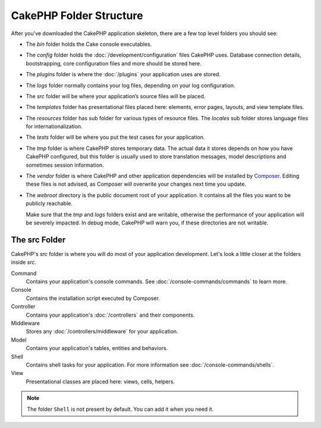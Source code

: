 CakePHP Folder Structure
########################

After you've downloaded the CakePHP application skeleton, there are a few top
level folders you should see:

- The *bin* folder holds the Cake console executables.
- The *config* folder holds the :doc:`/development/configuration` files
  CakePHP uses. Database connection details, bootstrapping, core configuration files
  and more should be stored here.
- The *plugins* folder is where the :doc:`/plugins` your application uses are stored.
- The *logs* folder normally contains your log files, depending on your log
  configuration.
- The *src* folder will be where your application’s source files will be placed.
- The *templates* folder has presentational files placed here:
  elements, error pages, layouts, and view template files.
- The *resources* folder has sub folder for various types of resource files.
  The *locales* sub folder stores language files for internationalization.
- The *tests* folder will be where you put the test cases for your application.
- The *tmp* folder is where CakePHP stores temporary data. The actual data it
  stores depends on how you have CakePHP configured, but this folder
  is usually used to store translation messages, model descriptions and sometimes
  session information.
- The *vendor* folder is where CakePHP and other application dependencies will
  be installed by `Composer <https://getcomposer.org>`_. Editing these files is not
  advised, as Composer will overwrite your changes next time you update.
- The *webroot* directory is the public document root of your application. It
  contains all the files you want to be publicly reachable.

  Make sure that the *tmp* and *logs* folders exist and are writable,
  otherwise the performance of your application will be severely
  impacted. In debug mode, CakePHP will warn you, if these directories are not
  writable.

The src Folder
==============

CakePHP's *src* folder is where you will do most of your application
development. Let's look a little closer at the folders inside
*src*.

Command
    Contains your application's console commands. See
    :doc:`/console-commands/commands` to learn more.
Console
    Contains the installation script executed by Composer.
Controller
    Contains your application's :doc:`/controllers` and their components.
Middleware
    Stores any :doc:`/controllers/middleware` for your application.
Model
    Contains your application's tables, entities and behaviors.
Shell
    Contains shell tasks for your application.
    For more information see :doc:`/console-commands/shells`.
View
    Presentational classes are placed here: views, cells, helpers.

.. note::

    The folder ``Shell`` is not present by default.
    You can add it when you need it.

.. meta::
    :title lang=en: CakePHP Folder Structure
    :keywords lang=en: internal libraries,core configuration,model descriptions,external vendors,connection details,folder structure,party libraries,personal commitment,database connection,internationalization,configuration files,folders,application development,readme,lib,configured,logs,config,third party,cakephp
